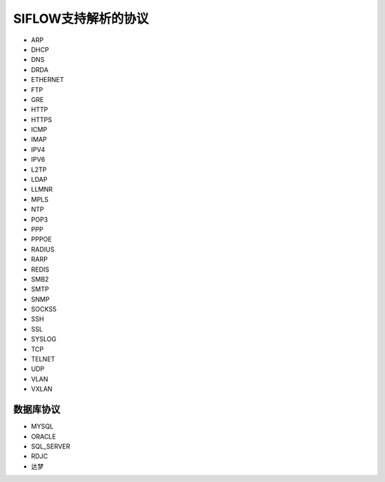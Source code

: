 SIFLOW支持解析的协议
===================

* ARP
* DHCP
* DNS
* DRDA
* ETHERNET
* FTP
* GRE
* HTTP
* HTTPS
* ICMP
* IMAP
* IPV4
* IPV6
* L2TP
* LDAP
* LLMNR
* MPLS
* NTP
* POP3
* PPP
* PPPOE
* RADIUS
* RARP
* REDIS
* SMB2
* SMTP
* SNMP
* SOCKS5
* SSH
* SSL
* SYSLOG
* TCP
* TELNET
* UDP
* VLAN
* VXLAN

数据库协议
~~~~~~~~~

* MYSQL
* ORACLE
* SQL_SERVER
* RDJC
* 达梦
